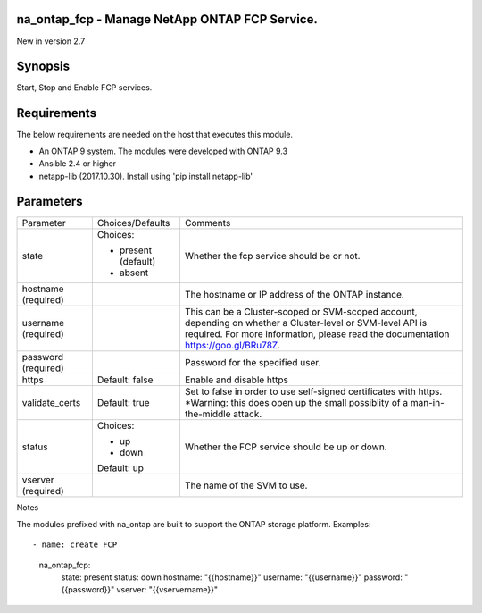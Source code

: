 ====================================================
na_ontap_fcp - Manage NetApp ONTAP FCP Service.
====================================================
New in version 2.7

========
Synopsis
========
Start, Stop and Enable FCP services.

============
Requirements
============
The below requirements are needed on the host that executes this module.

* An ONTAP 9 system. The modules were developed with ONTAP 9.3
* Ansible 2.4 or higher
* netapp-lib (2017.10.30). Install using 'pip install netapp-lib'

==========
Parameters
==========

+-----------------+---------------------+------------------------------------------+
|   Parameter     |   Choices/Defaults  |                 Comments                 |
+-----------------+---------------------+------------------------------------------+
| state           | Choices:            | Whether the fcp service should be        |
|                 |                     | or not.                                  |
|                 | * present (default) |                                          |
|                 | * absent            |                                          |
+-----------------+---------------------+------------------------------------------+
| hostname        |                     | The hostname or IP address of the ONTAP  |
| (required)      |                     | instance.                                |
+-----------------+---------------------+------------------------------------------+
| username        |                     | This can be a Cluster-scoped or          |
| (required)      |                     | SVM-scoped account, depending on whether |
|                 |                     | a Cluster-level or SVM-level API is      |
|                 |                     | required. For more information, please   |
|                 |                     | read the documentation                   |
|                 |                     | https://goo.gl/BRu78Z.                   |
+-----------------+---------------------+------------------------------------------+
| password        |                     | Password for the specified user.         |
| (required)      |                     |                                          |
+-----------------+---------------------+------------------------------------------+
| https           | Default: false      | Enable and disable https                 |
+-----------------+---------------------+------------------------------------------+
| validate_certs  | Default: true       | Set to false in order to use self-signed |
|                 |                     | certificates with https.  *Warning: this |
|                 |                     | does open up the small possiblity of a   |
|                 |                     | man-in-the-middle attack.                |
+-----------------+---------------------+------------------------------------------+
| status          | Choices:            | Whether the FCP service should be up or  |
|                 |                     | down.                                    |
|                 | * up                |                                          |
|                 | * down              |                                          |
|                 | Default: up         |                                          |
+-----------------+---------------------+------------------------------------------+
| vserver         |                     | The name of the SVM to use.              |
| (required)      |                     |                                          |
+-----------------+---------------------+------------------------------------------+

Notes

The modules prefixed with na_ontap are built to support the ONTAP storage platform.
Examples::

- name: create FCP
      na_ontap_fcp:
        state: present
        status: down
        hostname: "{{hostname}}"
        username: "{{username}}"
        password: "{{password}}"
        vserver:  "{{vservername}}"
